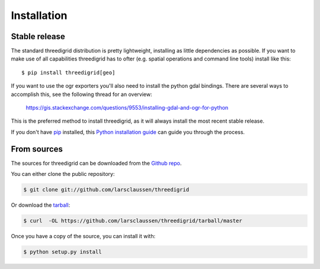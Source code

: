 .. highlight:: shell

============
Installation
============

Stable release
--------------

The standard threedigrid distribution is pretty lightweight, installing as little dependencies
as possible. If you want to make use of all capabilities threedigrid has to ofter (e.g. spatial
operations and command line tools) install like this::

    $ pip install threedigrid[geo]

If you want to use the ogr exporters you'll also need to install the python gdal bindings.
There are several ways to accomplish this, see the following thread for an overview:

 https://gis.stackexchange.com/questions/9553/installing-gdal-and-ogr-for-python

This is the preferred method to install threedigrid, as it will always install the most recent stable release.

If you don't have `pip`_ installed, this `Python installation guide`_ can guide
you through the process.

.. _pip: https://pip.pypa.io
.. _Python installation guide: http://docs.python-guide.org/en/latest/starting/installation/


From sources
------------

The sources for threedigrid can be downloaded from the `Github repo`_.

You can either clone the public repository:

.. code-block:: console

    $ git clone git://github.com/larsclaussen/threedigrid

Or download the `tarball`_:

.. code-block:: console

    $ curl  -OL https://github.com/larsclaussen/threedigrid/tarball/master

Once you have a copy of the source, you can install it with:

.. code-block:: console

    $ python setup.py install


.. _Github repo: https://github.com/larsclaussen/threedigrid
.. _tarball: https://github.com/larsclaussen/threedigrid/tarball/master
